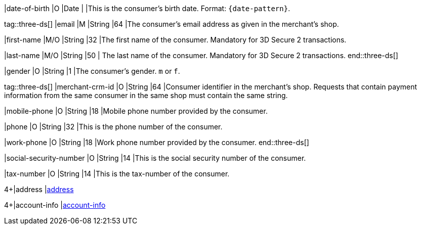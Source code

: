 
|date-of-birth 
|O 
|Date 
|  
|This is the consumer's birth date. Format: ``{date-pattern}``.

tag::three-ds[]
|email 
|M
|String 
|64 
|The consumer’s email address as given in the merchant’s shop.

|first-name 
|M/O 
|String 
|32 
|The first name of the consumer. Mandatory for 3D Secure 2 transactions.

|last-name 
|M/O 
|String 
|50 
| The last name of the consumer. Mandatory for 3D Secure 2 transactions.
end::three-ds[]

|gender 
|O 
|String 
|1 
|The consumer's gender. ``m`` or ``f``.

tag::three-ds[]
|merchant-crm-id 
|O 
|String 
|64 
|Consumer identifier in the merchant’s shop. Requests that contain payment information from the same consumer in the same shop must contain the same string.

|mobile-phone
|O 
|String
|18
|Mobile phone number provided by the consumer. 

|phone 
|O 
|String 
|32 
|This is the phone number of the consumer.  

|work-phone
|O 
|String
|18
|Work phone number provided by the consumer.
end::three-ds[]

|social-security-number 
|O 
|String 
|14 
|This is the social security number of the consumer.

|tax-number 
|O 
|String 
|14 
|This is the tax-number of the consumer.

4+|address 
|<<CC_Fields_xmlelements_request_address, address>>

4+|account-info 
|<<CC_Fields_xmlelements_request_accountinfo, account-info>>

